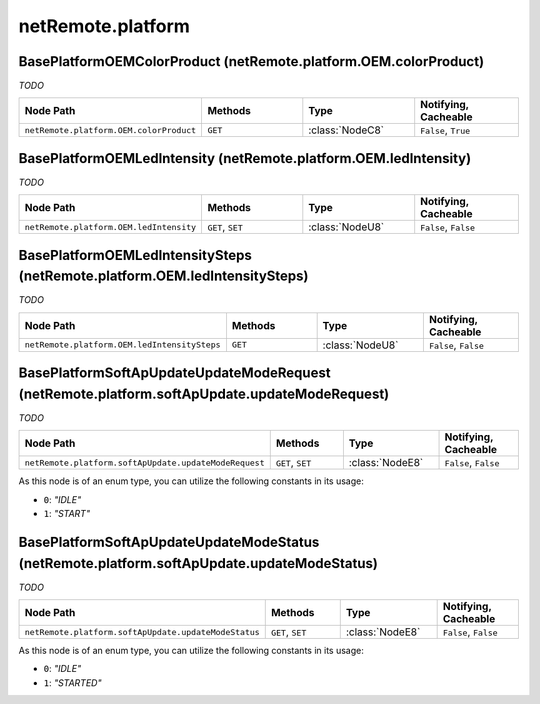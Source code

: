 .. THIS FILE WAS GENERATED - DO NOT MODIFY
.. _net-api_netRemote_platform:

==================
netRemote.platform
==================


BasePlatformOEMColorProduct (netRemote.platform.OEM.colorProduct)
-----------------------------------------------------------------

*TODO*

.. list-table::
    :header-rows: 1
    :widths: 20, 20, 20, 20

    * - Node Path
      - Methods
      - Type
      - Notifying, Cacheable
    * - ``netRemote.platform.OEM.colorProduct``
      - ``GET``
      - :class:`NodeC8`
      -  ``False``, ``True``


.. code-block:: xml
    :linenos:
    :caption: Example: /fsapi/GET/netRemote.platform.OEM.colorProduct?pin=1234

    <!-- TBD --!>

.. raw:: html

    <hr>


BasePlatformOEMLedIntensity (netRemote.platform.OEM.ledIntensity)
-----------------------------------------------------------------

*TODO*

.. list-table::
    :header-rows: 1
    :widths: 20, 20, 20, 20

    * - Node Path
      - Methods
      - Type
      - Notifying, Cacheable
    * - ``netRemote.platform.OEM.ledIntensity``
      - ``GET``, ``SET``
      - :class:`NodeU8`
      -  ``False``, ``False``


.. code-block:: xml
    :linenos:
    :caption: Example: /fsapi/GET/netRemote.platform.OEM.ledIntensity?pin=1234

    <!-- TBD --!>

.. raw:: html

    <hr>


BasePlatformOEMLedIntensitySteps (netRemote.platform.OEM.ledIntensitySteps)
---------------------------------------------------------------------------

*TODO*

.. list-table::
    :header-rows: 1
    :widths: 20, 20, 20, 20

    * - Node Path
      - Methods
      - Type
      - Notifying, Cacheable
    * - ``netRemote.platform.OEM.ledIntensitySteps``
      - ``GET``
      - :class:`NodeU8`
      -  ``False``, ``False``


.. code-block:: xml
    :linenos:
    :caption: Example: /fsapi/GET/netRemote.platform.OEM.ledIntensitySteps?pin=1234

    <!-- TBD --!>

.. raw:: html

    <hr>


BasePlatformSoftApUpdateUpdateModeRequest (netRemote.platform.softApUpdate.updateModeRequest)
---------------------------------------------------------------------------------------------

*TODO*

.. list-table::
    :header-rows: 1
    :widths: 20, 20, 20, 20

    * - Node Path
      - Methods
      - Type
      - Notifying, Cacheable
    * - ``netRemote.platform.softApUpdate.updateModeRequest``
      - ``GET``, ``SET``
      - :class:`NodeE8`
      -  ``False``, ``False``


As this node is of an enum type, you can utilize the following constants in
its usage:

- ``0``: *"IDLE"*
- ``1``: *"START"*


.. code-block:: xml
    :linenos:
    :caption: Example: /fsapi/GET/netRemote.platform.softApUpdate.updateModeRequest?pin=1234

    <!-- TBD --!>

.. raw:: html

    <hr>


BasePlatformSoftApUpdateUpdateModeStatus (netRemote.platform.softApUpdate.updateModeStatus)
-------------------------------------------------------------------------------------------

*TODO*

.. list-table::
    :header-rows: 1
    :widths: 20, 20, 20, 20

    * - Node Path
      - Methods
      - Type
      - Notifying, Cacheable
    * - ``netRemote.platform.softApUpdate.updateModeStatus``
      - ``GET``, ``SET``
      - :class:`NodeE8`
      -  ``False``, ``False``


As this node is of an enum type, you can utilize the following constants in
its usage:

- ``0``: *"IDLE"*
- ``1``: *"STARTED"*


.. code-block:: xml
    :linenos:
    :caption: Example: /fsapi/GET/netRemote.platform.softApUpdate.updateModeStatus?pin=1234

    <!-- TBD --!>

.. raw:: html

    <hr>
